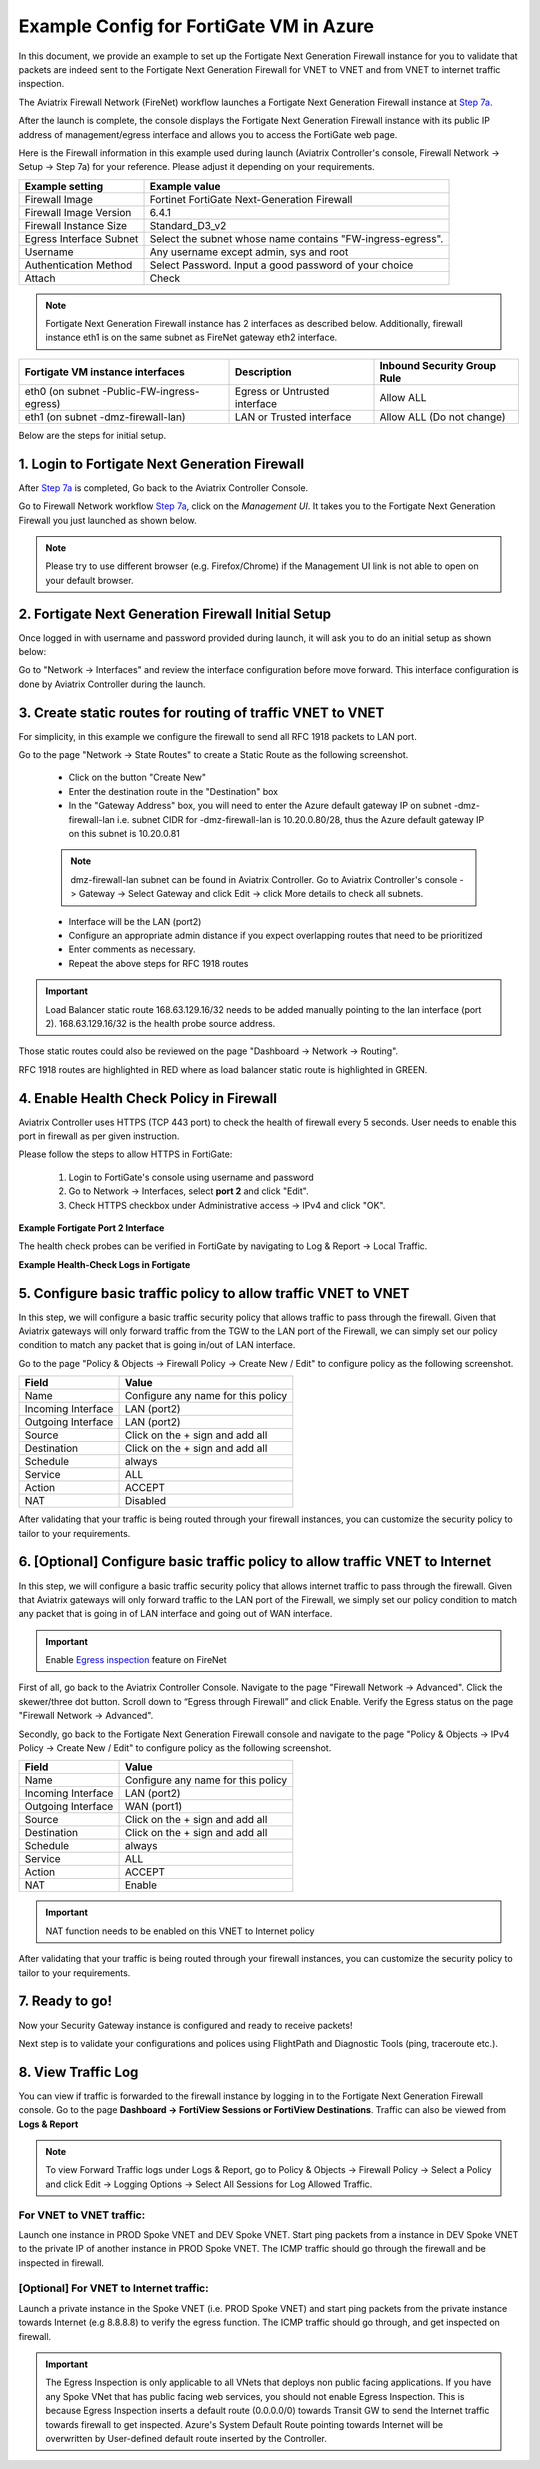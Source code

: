 .. meta::
  :description: Firewall Network
  :keywords: Azure Transit Gateway, Azure, TGW orchestrator, Aviatrix Transit network, Transit DMZ, Egress, Fortigate


=========================================================
Example Config for FortiGate VM in Azure
=========================================================

In this document, we provide an example to set up the Fortigate Next Generation Firewall instance for you to validate that packets are indeed sent to the Fortigate Next Generation Firewall for VNET to VNET and from VNET to internet traffic inspection.

The Aviatrix Firewall Network (FireNet) workflow launches a Fortigate Next Generation Firewall instance at `Step 7a <https://docs.aviatrix.com/HowTos/firewall_network_workflow.html#a-launch-and-associate-firewall-instance>`_.

After the launch is complete, the console displays the Fortigate Next Generation Firewall instance with its public IP address of management/egress interface and allows you to access the FortiGate web page.

Here is the Firewall information in this example used during launch (Aviatrix Controller's console, Firewall Network -> Setup -> Step 7a) for your reference. Please adjust it depending on your requirements.

==========================================      ==========
**Example setting**                             **Example value**
==========================================      ==========
Firewall Image                                  Fortinet FortiGate Next-Generation Firewall
Firewall Image Version                          6.4.1
Firewall Instance Size                          Standard_D3_v2
Egress Interface Subnet                         Select the subnet whose name contains "FW-ingress-egress".
Username                                        Any username except admin, sys and root
Authentication Method                           Select Password. Input a good password of your choice
Attach                                          Check
==========================================      ==========

.. note::

  Fortigate Next Generation Firewall instance has 2 interfaces as described below. Additionally, firewall instance eth1 is on the same subnet as FireNet gateway eth2 interface.

========================================================         ===============================          ================================
**Fortigate VM instance interfaces**                             **Description**                          **Inbound Security Group Rule**
========================================================         ===============================          ================================
eth0 (on subnet -Public-FW-ingress-egress)                        Egress or Untrusted interface            Allow ALL
eth1 (on subnet -dmz-firewall-lan)                                LAN or Trusted interface                 Allow ALL (Do not change)
========================================================         ===============================          ================================


Below are the steps for initial setup.

1. Login to Fortigate Next Generation Firewall
-------------------------------------------------

After `Step 7a <https://docs.aviatrix.com/HowTos/firewall_network_workflow.html#a-launch-and-associate-firewall-instance>`_ is completed, Go back to the Aviatrix Controller Console.

Go to Firewall Network workflow `Step 7a <https://docs.aviatrix.com/HowTos/firewall_network_workflow.html#a-launch-and-associate-firewall-instance>`_, click on the `Management UI`. It takes you to the Fortigate Next Generation Firewall you just launched as shown below.

|az_avx_management_UI|

.. note::

  Please try to use different browser (e.g. Firefox/Chrome) if the Management UI link is not able to open on your default browser.

2. Fortigate Next Generation Firewall Initial Setup
---------------------------------------------------------

Once logged in with username and password provided during launch, it will ask you to do an initial setup as shown below:

|fg_first_login_1|

|fg_first_login_2|

|fg_first_login_3|

Go to "Network -> Interfaces" and review the interface configuration before move forward. This interface configuration is done by Aviatrix Controller during the launch.

|review_fg_interfaces|

3. Create static routes for routing of traffic VNET to VNET
-----------------------------------------------------------------

For simplicity, in this example we configure the firewall to send all RFC 1918 packets to LAN port.

Go to the page "Network -> State Routes" to create a Static Route as the following screenshot.

  - Click on the button "Create New"
  - Enter the destination route in the "Destination" box
  - In the "Gateway Address" box, you will need to enter the Azure default gateway IP on subnet -dmz-firewall-lan
    i.e. subnet CIDR for -dmz-firewall-lan is 10.20.0.80/28, thus the Azure default gateway IP on this subnet is 10.20.0.81

  .. note::
    dmz-firewall-lan subnet can be found in Aviatrix Controller. Go to Aviatrix Controller's console -> Gateway -> Select Gateway and click Edit -> click More details to check all subnets.

  - Interface will be the LAN (port2)
  - Configure an appropriate admin distance if you expect overlapping routes that need to be prioritized
  - Enter comments as necessary.
  - Repeat the above steps for RFC 1918 routes

|az_fortigate_static_routes|

.. important::
    Load Balancer static route 168.63.129.16/32 needs to be added manually pointing to the lan interface (port 2). 168.63.129.16/32 is the health probe source address.

Those static routes could also be reviewed on the page "Dashboard -> Network -> Routing".

RFC 1918 routes are highlighted in RED where as load balancer static route is highlighted in GREEN.

|az_fortigate_static_routes_review|


4. Enable Health Check Policy in Firewall
------------------------------------------------

Aviatrix Controller uses HTTPS (TCP 443 port) to check the health of firewall every 5 seconds. User needs to enable this port in firewall as per given instruction.

Please follow the steps to allow HTTPS in FortiGate:

    1. Login to FortiGate's console using username and password
    #. Go to Network -> Interfaces, select **port 2** and click "Edit".
    #. Check HTTPS checkbox under Administrative access -> IPv4 and click "OK".

**Example Fortigate Port 2 Interface**

|health-check|

The health check probes can be verified in FortiGate by navigating to Log & Report -> Local Traffic.

**Example Health-Check Logs in Fortigate**

|health-probe-logs|


5. Configure basic traffic policy to allow traffic VNET to VNET
-------------------------------------------------------------------------

In this step, we will configure a basic traffic security policy that allows traffic to pass through the firewall. Given that Aviatrix gateways will only forward traffic from the TGW to the LAN port of the Firewall, we can simply set our policy condition to match any packet that is going in/out of LAN interface.

Go to the page "Policy & Objects -> Firewall Policy -> Create New / Edit" to configure policy as the following screenshot.

==================  ===============================================
**Field**           **Value**
==================  ===============================================
Name                Configure any name for this policy
Incoming Interface  LAN (port2)
Outgoing Interface  LAN (port2)
Source              Click on the + sign and add all
Destination         Click on the + sign and add all
Schedule            always
Service             ALL
Action              ACCEPT
NAT                 Disabled
==================  ===============================================

|az_fortigate_policy_vpc_to_vpc|

After validating that your traffic is being routed through your firewall instances, you can customize the security policy to tailor to your requirements.

6. [Optional] Configure basic traffic policy to allow traffic VNET to Internet
----------------------------------------------------------------------------------

In this step, we will configure a basic traffic security policy that allows internet traffic to pass through the firewall. Given that Aviatrix gateways will only forward traffic to the LAN port of the Firewall, we simply set our policy condition to match any packet that is going in of LAN interface and going out of WAN interface.

.. important::
  Enable `Egress inspection <https://docs.aviatrix.com/HowTos/firewall_network_faq.html#how-do-i-enable-egress-inspection-on-firenet>`_ feature on FireNet

First of all, go back to the Aviatrix Controller Console. Navigate to the page "Firewall Network -> Advanced". Click the skewer/three dot button. Scroll down to “Egress through Firewall” and click Enable. Verify the Egress status on the page "Firewall Network -> Advanced".

|az_avx_egress_inspection|

Secondly, go back to the Fortigate Next Generation Firewall console and navigate to the page "Policy & Objects -> IPv4 Policy -> Create New / Edit" to configure policy as the following screenshot.

==================  ===============================================
**Field**           **Value**
==================  ===============================================
Name                Configure any name for this policy
Incoming Interface  LAN (port2)
Outgoing Interface  WAN (port1)
Source              Click on the + sign and add all
Destination         Click on the + sign and add all
Schedule            always
Service             ALL
Action              ACCEPT
NAT                 Enable
==================  ===============================================

.. important::

  NAT function needs to be enabled on this VNET to Internet policy

|az_fortigate_policy_vpc_to_internet|

After validating that your traffic is being routed through your firewall instances, you can customize the security policy to tailor to your requirements.

7. Ready to go!
----------------

Now your Security Gateway instance is configured and ready to receive packets!

Next step is to validate your configurations and polices using FlightPath and Diagnostic Tools (ping, traceroute etc.).

8. View Traffic Log
----------------------

You can view if traffic is forwarded to the firewall instance by logging in to the Fortigate Next Generation Firewall console. Go to the page **Dashboard -> FortiView Sessions or FortiView Destinations**. Traffic can also be viewed from **Logs & Report**

.. note::
    To view Forward Traffic logs under Logs & Report, go to Policy & Objects -> Firewall Policy -> Select a Policy and click Edit -> Logging Options -> Select All Sessions for Log Allowed Traffic.

For VNET to VNET traffic:
*****************************

Launch one instance in PROD Spoke VNET and DEV Spoke VNET. Start ping packets from a instance in DEV Spoke VNET to the private IP of another instance in PROD Spoke VNET. The ICMP traffic should go through the firewall and be inspected in firewall.

|az_fortigate_view_traffic_log_vpc_to_vpc|

|az_fortigate_view_traffic_log_vpc_to_vpc_2|


[Optional] For VNET to Internet traffic:
***********************************************

Launch a private instance in the Spoke VNET (i.e. PROD Spoke VNET) and start ping packets from the private instance towards Internet (e.g 8.8.8.8) to verify the egress function. The ICMP traffic should go through, and get inspected on firewall.

.. important::
    The Egress Inspection is only applicable to all VNets that deploys non public facing applications. If you have any Spoke VNet that has public facing web services, you should not enable Egress Inspection. This is because Egress Inspection inserts a default route (0.0.0.0/0) towards Transit GW to send the Internet traffic towards firewall to get inspected. Azure's System Default Route pointing towards Internet will be overwritten by User-defined default route inserted by the Controller.

|az_fortigate_view_traffic_log_vpc_to_internet|

|az_fortigate_view_traffic_log_vpc_to_internet_2|


.. |review_fg_interfaces| image:: config_FortiGate_media/review_fg_interfaces.png
   :scale: 35%
.. |az_avx_management_UI| image:: config_FortiGate_media/az_avx_management_UI.png
   :scale: 30%
.. |fg_first_login_1| image:: config_FortiGate_media/fg_first_login_1.png
   :scale: 40%
.. |fg_first_login_2| image:: config_FortiGate_media/fg_first_login_2.png
   :scale: 40%
.. |fg_first_login_3| image:: config_FortiGate_media/fg_first_login_3.png
   :scale: 30%
.. |az_fortigate_static_routes| image:: config_FortiGate_media/az_fortigate_static_routes.png
   :scale: 35%
.. |az_fortigate_static_routes_review| image:: config_FortiGate_media/az_fortigate_static_routes_review.png
   :scale: 35%
.. |az_fortigate_policy_vpc_to_vpc| image:: config_FortiGate_media/az_fortigate_policy_vpc_to_vpc.png
   :scale: 30%
.. |az_fortigate_policy_vpc_to_internet| image:: config_FortiGate_media/az_fortigate_policy_vpc_to_internet.png
   :scale: 30%
.. |az_avx_egress_inspection| image:: config_FortiGate_media/az_avx_egress_inspection.png
   :scale: 40%
.. |az_fortigate_view_traffic_log_vpc_to_vpc| image:: config_FortiGate_media/az_fortigate_view_traffic_log_vpc_to_vpc.png
   :scale: 30%
.. |az_fortigate_view_traffic_log_vpc_to_vpc_2| image:: config_FortiGate_media/az_fortigate_view_traffic_log_vpc_to_vpc_2.png
   :scale: 30%
.. |az_fortigate_view_traffic_log_vpc_to_internet| image:: config_FortiGate_media/az_fortigate_view_traffic_log_vpc_to_internet.png
   :scale: 40%
.. |az_fortigate_view_traffic_log_vpc_to_internet_2| image:: config_FortiGate_media/az_fortigate_view_traffic_log_vpc_to_internet_2.png
   :scale: 30%
.. |health-check| image:: config_FortiGate_media/health-check.png
   :scale: 30%
.. |health-probe-logs| image:: config_FortiGate_media/health-probe-logs.png
   :scale: 30%


.. disqus::
